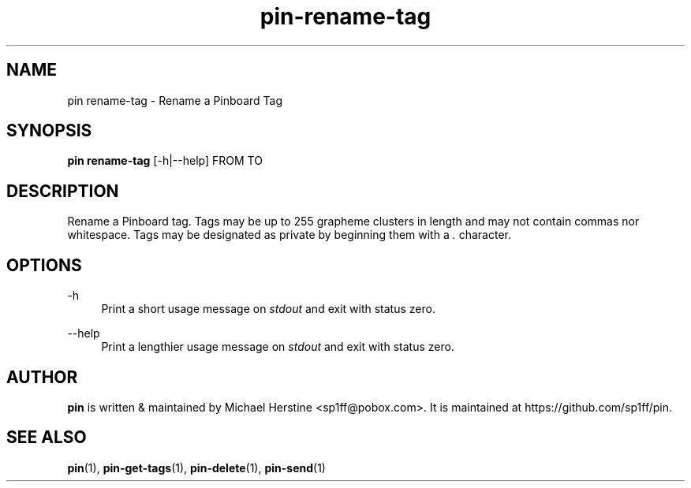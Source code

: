.\" Copyright (C) 2022 Michael Herstine <sp1ff@pobox.com>
.\" You may distribute this file under the terms of the GNU Free
.\" Documentation License.
.TH pin-rename-tag 1 2022-10-10 "pin 0.2.2" "pin Manual"
.SH NAME
pin rename-tag \- Rename a Pinboard Tag
.SH SYNOPSIS
.BR "pin rename-tag " "[-h|--help] FROM TO"

.SH DESCRIPTION

Rename a Pinboard tag. Tags may be up to 255 grapheme clusters in
length and may not contain commas nor whitespace. Tags may be
designated as private by beginning them with a
.I .
character.

.SH OPTIONS
.PP
\-h
.RS 4
Print a short usage message on
.I stdout
and exit with status zero.
.RE
.PP
\-\-help
.RS 4
Print a lengthier usage message on
.I stdout
and exit with status zero.
.RE
.PP

.SH AUTHOR

.B pin
is written & maintained by Michael Herstine <sp1ff@pobox.com>. It
is maintained at https://github.com/sp1ff/pin.

.SH "SEE ALSO"

.BR pin "(1), " pin-get-tags "(1), " pin-delete "(1), " pin-send "(1)"
